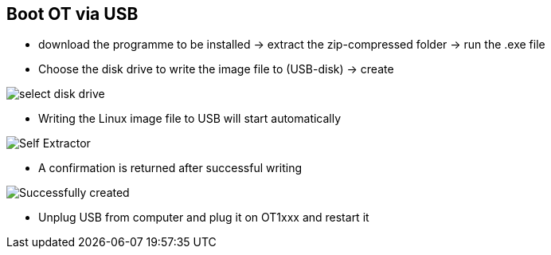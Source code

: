 == Boot OT via USB

  - download the programme to be installed -> extract the zip-compressed folder -> run the .exe file
  - Choose the disk drive to write the image file to (USB-disk) -> create
  
image::select disk drive.png[]
  
  - Writing the Linux image file to USB will start automatically
  
image::Self Extractor.png[]
  
  - A confirmation is returned after successful writing
  
image::Successfully created.png[]

  - Unplug USB from computer and plug it on OT1xxx and restart it
